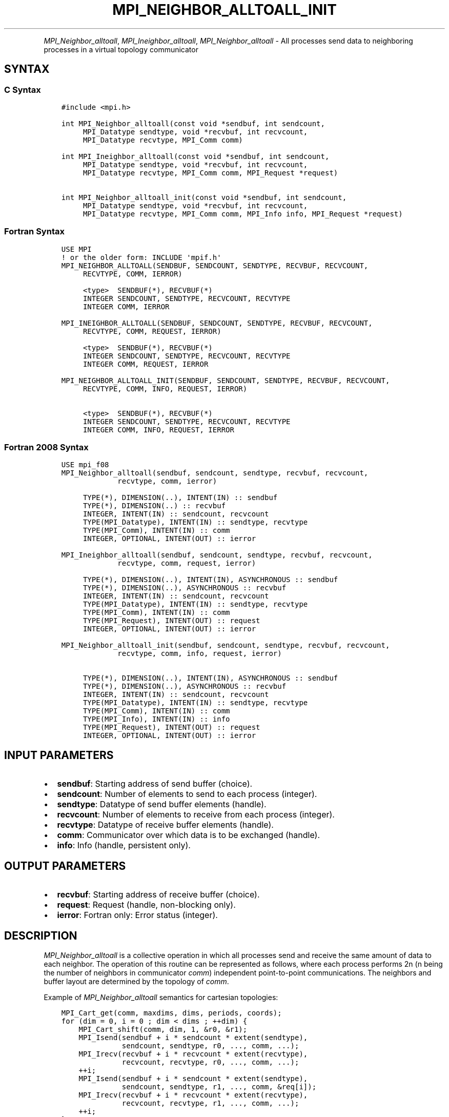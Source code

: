 .\" Man page generated from reStructuredText.
.
.TH "MPI_NEIGHBOR_ALLTOALL_INIT" "3" "Apr 08, 2024" "" "Open MPI"
.
.nr rst2man-indent-level 0
.
.de1 rstReportMargin
\\$1 \\n[an-margin]
level \\n[rst2man-indent-level]
level margin: \\n[rst2man-indent\\n[rst2man-indent-level]]
-
\\n[rst2man-indent0]
\\n[rst2man-indent1]
\\n[rst2man-indent2]
..
.de1 INDENT
.\" .rstReportMargin pre:
. RS \\$1
. nr rst2man-indent\\n[rst2man-indent-level] \\n[an-margin]
. nr rst2man-indent-level +1
.\" .rstReportMargin post:
..
.de UNINDENT
. RE
.\" indent \\n[an-margin]
.\" old: \\n[rst2man-indent\\n[rst2man-indent-level]]
.nr rst2man-indent-level -1
.\" new: \\n[rst2man-indent\\n[rst2man-indent-level]]
.in \\n[rst2man-indent\\n[rst2man-indent-level]]u
..
.INDENT 0.0
.INDENT 3.5
.UNINDENT
.UNINDENT
.sp
\fI\%MPI_Neighbor_alltoall\fP, \fI\%MPI_Ineighbor_alltoall\fP, \fI\%MPI_Neighbor_alltoall\fP \- All processes send data to neighboring processes in a virtual topology communicator
.SH SYNTAX
.SS C Syntax
.INDENT 0.0
.INDENT 3.5
.sp
.nf
.ft C
#include <mpi.h>

int MPI_Neighbor_alltoall(const void *sendbuf, int sendcount,
     MPI_Datatype sendtype, void *recvbuf, int recvcount,
     MPI_Datatype recvtype, MPI_Comm comm)

int MPI_Ineighbor_alltoall(const void *sendbuf, int sendcount,
     MPI_Datatype sendtype, void *recvbuf, int recvcount,
     MPI_Datatype recvtype, MPI_Comm comm, MPI_Request *request)

int MPI_Neighbor_alltoall_init(const void *sendbuf, int sendcount,
     MPI_Datatype sendtype, void *recvbuf, int recvcount,
     MPI_Datatype recvtype, MPI_Comm comm, MPI_Info info, MPI_Request *request)
.ft P
.fi
.UNINDENT
.UNINDENT
.SS Fortran Syntax
.INDENT 0.0
.INDENT 3.5
.sp
.nf
.ft C
USE MPI
! or the older form: INCLUDE \(aqmpif.h\(aq
MPI_NEIGHBOR_ALLTOALL(SENDBUF, SENDCOUNT, SENDTYPE, RECVBUF, RECVCOUNT,
     RECVTYPE, COMM, IERROR)

     <type>  SENDBUF(*), RECVBUF(*)
     INTEGER SENDCOUNT, SENDTYPE, RECVCOUNT, RECVTYPE
     INTEGER COMM, IERROR

MPI_INEIGHBOR_ALLTOALL(SENDBUF, SENDCOUNT, SENDTYPE, RECVBUF, RECVCOUNT,
     RECVTYPE, COMM, REQUEST, IERROR)

     <type>  SENDBUF(*), RECVBUF(*)
     INTEGER SENDCOUNT, SENDTYPE, RECVCOUNT, RECVTYPE
     INTEGER COMM, REQUEST, IERROR

MPI_NEIGHBOR_ALLTOALL_INIT(SENDBUF, SENDCOUNT, SENDTYPE, RECVBUF, RECVCOUNT,
     RECVTYPE, COMM, INFO, REQUEST, IERROR)

     <type>  SENDBUF(*), RECVBUF(*)
     INTEGER SENDCOUNT, SENDTYPE, RECVCOUNT, RECVTYPE
     INTEGER COMM, INFO, REQUEST, IERROR
.ft P
.fi
.UNINDENT
.UNINDENT
.SS Fortran 2008 Syntax
.INDENT 0.0
.INDENT 3.5
.sp
.nf
.ft C
USE mpi_f08
MPI_Neighbor_alltoall(sendbuf, sendcount, sendtype, recvbuf, recvcount,
             recvtype, comm, ierror)

     TYPE(*), DIMENSION(..), INTENT(IN) :: sendbuf
     TYPE(*), DIMENSION(..) :: recvbuf
     INTEGER, INTENT(IN) :: sendcount, recvcount
     TYPE(MPI_Datatype), INTENT(IN) :: sendtype, recvtype
     TYPE(MPI_Comm), INTENT(IN) :: comm
     INTEGER, OPTIONAL, INTENT(OUT) :: ierror

MPI_Ineighbor_alltoall(sendbuf, sendcount, sendtype, recvbuf, recvcount,
             recvtype, comm, request, ierror)

     TYPE(*), DIMENSION(..), INTENT(IN), ASYNCHRONOUS :: sendbuf
     TYPE(*), DIMENSION(..), ASYNCHRONOUS :: recvbuf
     INTEGER, INTENT(IN) :: sendcount, recvcount
     TYPE(MPI_Datatype), INTENT(IN) :: sendtype, recvtype
     TYPE(MPI_Comm), INTENT(IN) :: comm
     TYPE(MPI_Request), INTENT(OUT) :: request
     INTEGER, OPTIONAL, INTENT(OUT) :: ierror

MPI_Neighbor_alltoall_init(sendbuf, sendcount, sendtype, recvbuf, recvcount,
             recvtype, comm, info, request, ierror)

     TYPE(*), DIMENSION(..), INTENT(IN), ASYNCHRONOUS :: sendbuf
     TYPE(*), DIMENSION(..), ASYNCHRONOUS :: recvbuf
     INTEGER, INTENT(IN) :: sendcount, recvcount
     TYPE(MPI_Datatype), INTENT(IN) :: sendtype, recvtype
     TYPE(MPI_Comm), INTENT(IN) :: comm
     TYPE(MPI_Info), INTENT(IN) :: info
     TYPE(MPI_Request), INTENT(OUT) :: request
     INTEGER, OPTIONAL, INTENT(OUT) :: ierror
.ft P
.fi
.UNINDENT
.UNINDENT
.SH INPUT PARAMETERS
.INDENT 0.0
.IP \(bu 2
\fBsendbuf\fP: Starting address of send buffer (choice).
.IP \(bu 2
\fBsendcount\fP: Number of elements to send to each process (integer).
.IP \(bu 2
\fBsendtype\fP: Datatype of send buffer elements (handle).
.IP \(bu 2
\fBrecvcount\fP: Number of elements to receive from each process (integer).
.IP \(bu 2
\fBrecvtype\fP: Datatype of receive buffer elements (handle).
.IP \(bu 2
\fBcomm\fP: Communicator over which data is to be exchanged (handle).
.IP \(bu 2
\fBinfo\fP: Info (handle, persistent only).
.UNINDENT
.SH OUTPUT PARAMETERS
.INDENT 0.0
.IP \(bu 2
\fBrecvbuf\fP: Starting address of receive buffer (choice).
.IP \(bu 2
\fBrequest\fP: Request (handle, non\-blocking only).
.IP \(bu 2
\fBierror\fP: Fortran only: Error status (integer).
.UNINDENT
.SH DESCRIPTION
.sp
\fI\%MPI_Neighbor_alltoall\fP is a collective operation in which all processes
send and receive the same amount of data to each neighbor. The operation
of this routine can be represented as follows, where each process
performs 2n (n being the number of neighbors in communicator \fIcomm\fP)
independent point\-to\-point communications. The neighbors and buffer
layout are determined by the topology of \fIcomm\fP\&.
.sp
Example of \fI\%MPI_Neighbor_alltoall\fP semantics for cartesian topologies:
.INDENT 0.0
.INDENT 3.5
.sp
.nf
.ft C
MPI_Cart_get(comm, maxdims, dims, periods, coords);
for (dim = 0, i = 0 ; dim < dims ; ++dim) {
    MPI_Cart_shift(comm, dim, 1, &r0, &r1);
    MPI_Isend(sendbuf + i * sendcount * extent(sendtype),
              sendcount, sendtype, r0, ..., comm, ...);
    MPI_Irecv(recvbuf + i * recvcount * extent(recvtype),
              recvcount, recvtype, r0, ..., comm, ...);
    ++i;
    MPI_Isend(sendbuf + i * sendcount * extent(sendtype),
              sendcount, sendtype, r1, ..., comm, &req[i]);
    MPI_Irecv(recvbuf + i * recvcount * extent(recvtype),
              recvcount, recvtype, r1, ..., comm, ...);
    ++i;
}

MPI_Waitall (...);
.ft P
.fi
.UNINDENT
.UNINDENT
.sp
Each process breaks up its local \fIsendbuf\fP into n blocks \- each
containing \fIsendcount\fP elements of type \fIsendtype\fP \- and divides its
\fIrecvbuf\fP similarly according to \fIrecvcount\fP and \fIrecvtype\fP\&. Process j
sends the k\-th block of its local \fIsendbuf\fP to neighbor k, which places
the data in the j\-th block of its local \fIrecvbuf\fP\&. The amount of data
sent must be equal to the amount of data received, pairwise, between
every pair of processes.
.SH NEIGHBOR ORDERING
.sp
For a distributed graph topology, created with \fI\%MPI_Dist_graph_create\fP,
the sequence of neighbors in the send and receive buffers at each
process is defined as the sequence returned by \fI\%MPI_Dist_graph_neighbors\fP
for destinations and sources, respectively. For a general graph
topology, created with \fI\%MPI_Graph_create\fP, the order of neighbors in the
send and receive buffers is defined as the sequence of neighbors as
returned by \fI\%MPI_Graph_neighbors\fP\&. Note that general graph topologies
should generally be replaced by the distributed graph topologies.
.sp
For a Cartesian topology, created with \fI\%MPI_Cart_create\fP, the sequence of
neighbors in the send and receive buffers at each process is defined by
order of the dimensions, first the neighbor in the negative direction
and then in the positive direction with displacement 1. The numbers of
sources and destinations in the communication routines are 2*ndims with
ndims defined in \fI\%MPI_Cart_create\fP\&. If a neighbor does not exist, i.e., at
the border of a Cartesian topology in the case of a non\-periodic virtual
grid dimension (i.e., periods[…]==false), then this neighbor is
defined to be \fBMPI_PROC_NULL\fP\&.
.sp
If a neighbor in any of the functions is \fBMPI_PROC_NULL\fP, then the
neighborhood collective communication behaves like a point\-to\-point
communication with \fBMPI_PROC_NULL\fP in this direction. That is, the buffer
is still part of the sequence of neighbors but it is neither
communicated nor updated.
.SH NOTES
.sp
The MPI_IN_PLACE option for \fIsendbuf\fP is not meaningful for this
function.
.sp
All arguments on all processes are significant. The \fIcomm\fP argument, in
particular, must describe the same communicator on all processes. \fIcomm\fP
must be either a cartesian, graph, or dist graph communicator.
.sp
There are two MPI library functions that are more general than
\fI\%MPI_Neighbor_alltoall\fP\&. \fI\%MPI_Neighbor_alltoallv\fP allows all\-to\-all
communication to and from buffers that need not be contiguous; different
processes may send and receive different amounts of data.
\fI\%MPI_Neighbor_alltoallw\fP expands \fI\%MPI_Neighbor_alltoallv\fP’s functionality to
allow the exchange of data with different datatypes.
.SH ERRORS
.sp
Almost all MPI routines return an error value; C routines as the return result
of the function and Fortran routines in the last argument.
.sp
Before the error value is returned, the current MPI error handler associated
with the communication object (e.g., communicator, window, file) is called.
If no communication object is associated with the MPI call, then the call is
considered attached to MPI_COMM_SELF and will call the associated MPI error
handler. When MPI_COMM_SELF is not initialized (i.e., before
\fI\%MPI_Init\fP/\fI\%MPI_Init_thread\fP, after \fI\%MPI_Finalize\fP, or when using the Sessions
Model exclusively) the error raises the initial error handler. The initial
error handler can be changed by calling \fI\%MPI_Comm_set_errhandler\fP on
MPI_COMM_SELF when using the World model, or the mpi_initial_errhandler CLI
argument to mpiexec or info key to \fI\%MPI_Comm_spawn\fP/\fI\%MPI_Comm_spawn_multiple\fP\&.
If no other appropriate error handler has been set, then the MPI_ERRORS_RETURN
error handler is called for MPI I/O functions and the MPI_ERRORS_ABORT error
handler is called for all other MPI functions.
.sp
Open MPI includes three predefined error handlers that can be used:
.INDENT 0.0
.IP \(bu 2
\fBMPI_ERRORS_ARE_FATAL\fP
Causes the program to abort all connected MPI processes.
.IP \(bu 2
\fBMPI_ERRORS_ABORT\fP
An error handler that can be invoked on a communicator,
window, file, or session. When called on a communicator, it
acts as if \fI\%MPI_Abort\fP was called on that communicator. If
called on a window or file, acts as if \fI\%MPI_Abort\fP was called
on a communicator containing the group of processes in the
corresponding window or file. If called on a session,
aborts only the local process.
.IP \(bu 2
\fBMPI_ERRORS_RETURN\fP
Returns an error code to the application.
.UNINDENT
.sp
MPI applications can also implement their own error handlers by calling:
.INDENT 0.0
.IP \(bu 2
\fI\%MPI_Comm_create_errhandler\fP then \fI\%MPI_Comm_set_errhandler\fP
.IP \(bu 2
\fI\%MPI_File_create_errhandler\fP then \fI\%MPI_File_set_errhandler\fP
.IP \(bu 2
\fI\%MPI_Session_create_errhandler\fP then \fI\%MPI_Session_set_errhandler\fP or at \fI\%MPI_Session_init\fP
.IP \(bu 2
\fI\%MPI_Win_create_errhandler\fP then \fI\%MPI_Win_set_errhandler\fP
.UNINDENT
.sp
Note that MPI does not guarantee that an MPI program can continue past
an error.
.sp
See the \fI\%MPI man page\fP for a full list of \fI\%MPI error codes\fP\&.
.sp
See the Error Handling section of the MPI\-3.1 standard for
more information.
.sp
\fBSEE ALSO:\fP
.INDENT 0.0
.INDENT 3.5
.INDENT 0.0
.IP \(bu 2
\fI\%MPI_Neighbor_alltoallv\fP
.IP \(bu 2
\fI\%MPI_Neighbor_alltoallw\fP
.IP \(bu 2
\fI\%MPI_Cart_create\fP
.IP \(bu 2
\fI\%MPI_Graph_create\fP
.IP \(bu 2
\fI\%MPI_Dist_graph_create\fP
.IP \(bu 2
\fI\%MPI_Dist_graph_create_adjacent\fP
.UNINDENT
.UNINDENT
.UNINDENT
.SH COPYRIGHT
2003-2024, The Open MPI Community
.\" Generated by docutils manpage writer.
.
